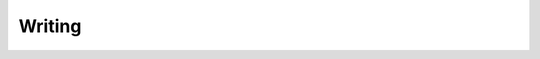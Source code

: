 Writing
=======

.. meta::

   :author: Jose Fernando Lopez Fernandez
   :organization: Southern New Hampshire University
   :contact: josefernando.lopezfernandez@snhu.edu
   :date: 2021-09-03
   :status: Work In Progress
   :version: 0.1.0
   :filename: writing.rst
   :copyright: GPL-3.0-only


